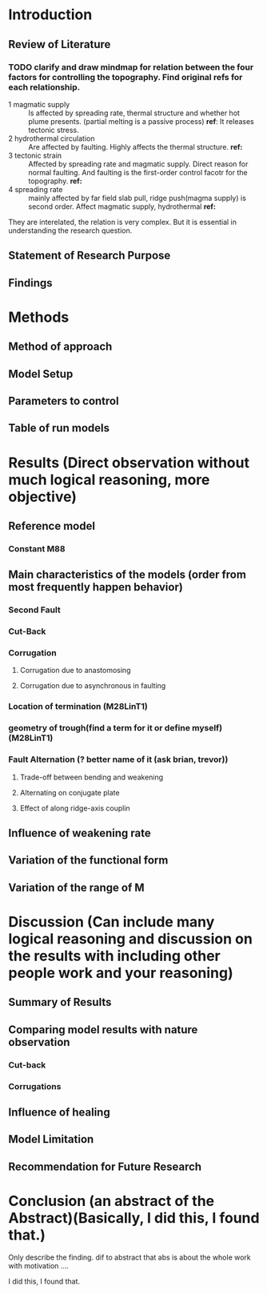 * Introduction
** Review of Literature
*** TODO clarify and draw mindmap for relation between the four factors for controlling the topography. Find original refs for each relationship.

- 1 magmatic supply :: Is affected by spreading rate, thermal structure and whether hot plume presents. (partial melting is a passive process)  
     *ref*:
     It releases tectonic stress.
- 2 hydrothermal circulation :: Are affected by faulting. Highly affects the thermal structure. 
     *ref:*
- 3 tectonic strain :: Affected by spreading rate and magmatic supply. Direct reason for normal faulting. And faulting is the first-order control facotr for the topography.   
     *ref:*
- 4 spreading rate :: mainly affected by far field slab pull, ridge push(magma supply) is second order. Affect magmatic supply, hydrothermal 
     *ref:*
They are interelated, the relation is very complex. But it is essential in understanding the research question.

** Statement of Research Purpose
** Findings
* Methods
** Method of approach
** Model Setup
** Parameters to control
** Table of run models
* Results (Direct observation without much logical reasoning, more objective)
** Reference model
*** Constant M88
** Main characteristics of the models (order from most frequently happen behavior)
*** Second Fault
*** Cut-Back
*** Corrugation
**** Corrugation due to anastomosing
**** Corrugation due to asynchronous in faulting

*** Location of termination (M28LinT1)
*** geometry of trough(find a term for it or define myself) (M28LinT1)

*** Fault Alternation (? better name of it (ask brian, trevor))
**** Trade-off between bending and weakening
**** Alternating on conjugate plate
**** Effect of along ridge-axis couplin
** Influence of weakening rate
** Variation of the functional form
** Variation of the range of M
* Discussion (Can include many logical reasoning and discussion on the results with including other people work and your reasoning)
** Summary of Results

** Comparing model results with nature observation
*** Cut-back
*** Corrugations
** Influence of healing
** Model Limitation
** Recommendation for Future Research
* Conclusion (an abstract of the Abstract)(Basically, I did this, I found that.)
Only describe the finding. dif to abstract that abs is about the whole work with motivation ....

I did this, I found that.
